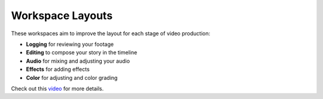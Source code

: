 .. meta::
   :description: Kdenlive's User Interface - Workspace Layout
   :keywords: KDE, Kdenlive, user interface, documentation, user manual, video editor, open source, free, learn, easy, user interface, layout, workspace

.. metadata-placeholder

   :authors: - Annew (https://userbase.kde.org/User:Annew)
             - Claus Christensen
             - Yuri Chornoivan
             - Gallaecio (https://userbase.kde.org/User:Gallaecio)
             - Simon Eugster <simon.eu@gmail.com>
             - Jean-Baptiste Mardelle <jb@kdenlive.org>
             - Ttguy (https://userbase.kde.org/User:Ttguy)
             - Bushuev (https://userbase.kde.org/User:Bushuev)
             - Jack (https://userbase.kde.org/User:Jack)
             - Roger (https://userbase.kde.org/User:Roger)
             - Carl Schwan <carl@carlschwan.eu>
             - Eugen Mohr
             - Bernd Jordan (https://discuss.kde.org/u/berndmj)

   :license: Creative Commons License SA 4.0


.. _ui-workspace_layouts:

Workspace Layouts
=================


.. versionadded:: 20.08.0


.. image:: /images/interface_layouts.gif

These workspaces aim to improve the layout for each stage of video production:


* **Logging** for reviewing your footage

* **Editing** to compose your story in the timeline

* **Audio** for mixing and adjusting your audio

* **Effects** for adding effects

* **Color** for adjusting and color grading


Check out this `video <https://www.youtube.com/watch?v=BdHbUUjfBLk>`_ for more details.
